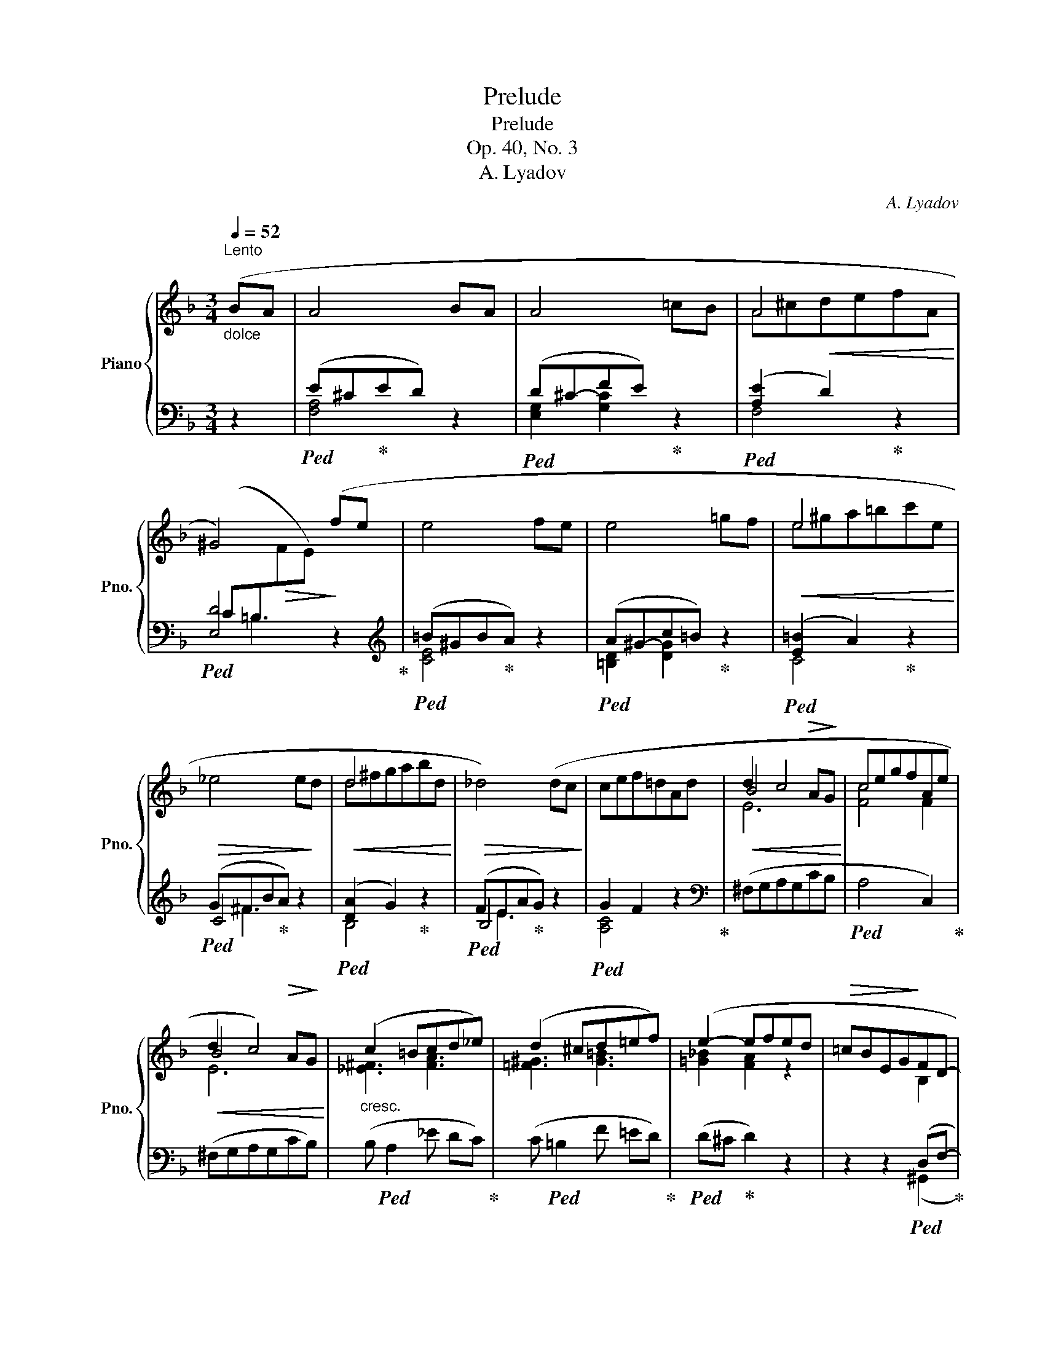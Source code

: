 X:1
T:Prelude
T:Prelude
T:Op. 40, No. 3
T:A. Lyadov
C:A. Lyadov
%%score { ( 1 4 6 ) | ( 2 3 5 ) }
L:1/8
Q:1/4=52
M:3/4
K:F
V:1 treble nm="Piano" snm="Pno."
V:4 treble 
V:6 treble 
V:2 bass 
V:3 bass 
V:5 bass 
V:1
"_dolce""^Lento" (BA | A4 BA | A4 =cB | A4 x2 | ^G4) (fe | e4 fe | e4 =gf |!<(! e4 x2!<)! | %8
!>(! _e4 e!>)!d |!<(! d4 x2!<)! |!>(! _d4) (dc!>)! | cef=dAd |!<(! d2 c4!<)! | cegfAe | %14
!<(! d2 c4)!<)! |"_cresc." (c2 =Bcd_e) | (d2 ^cd=ef) | (e2- efed |!>(! =cBEG!>)!FD- | %19
 D)(D!<(!AcBA)!<)! |!>(! [GA]6!>)! |!pp! [FA]6- | !fermata![FA]6 |] %23
V:2
 z2 |!ped! (E^C!ped-up!ED) z2 |!ped! (D^C-FE)!ped-up! z2 |!ped! ([A,E]2 D2)!ped-up! z2 | %4
!ped! [E,D]4 x2!ped-up! |[K:treble]!ped! (=B^GB!ped-up!A) z2 |!ped! (A^G-c=B)!ped-up! z2 | %7
!ped! ([E=B]2 A2)!ped-up! z2 |!ped! (G^FB!ped-up!A) z2 |!ped! ([DA]2 G2)!ped-up! z2 | %10
!ped! (FEA!ped-up!G) z2 |!ped! G2 F2 z2!ped-up! |[K:bass] (^F,G,A,G,CB, |!ped! A,4 C,2)!ped-up! | %14
 (^F,G,A,G,CB,) | (B,!ped! A,2 _E DC)!ped-up! | (C!ped! =B,2 F =ED)!ped-up! | %17
!ped! (D^C!ped-up! D2) z2 | z2 z2!ped! (D,F,-!ped-up! | F,6) | z!ped! (A,,E,G,F,E,)!ped-up! | %21
 z!ped! (D,,A,,F,A,,F,!ped-up! | !fermata!D6) |] %23
V:3
 x2 | [F,A,]4 x2 | [E,G,]2 [G,C]2 x2 | F,4 x2 | x6 |[K:treble] [CE]4 x2 | [=B,D]2 [DG]2 x2 | %7
 C4 x2 | C4 x2 | B,4 x2 | B,4 x2 | [A,C]4 x2 |[K:bass] x6 | x6 | x6 | x6 | x6 | x6 | x4 (^G,,2 | %19
 A,,6) | x A,,- A,,4 | x6 | x6 |] %23
V:4
 x2 | x6 | x6 | A^c!<(!defA!<)! |[I:staff +1] (C=B,!>(![I:staff -1]FE)!>)! x2 | x6 | x6 | %7
 e^ga=bc'e | x6 | d^fgabd | x6 | x6 | B4!>(! A!>)!G | [Fc]4 F2 | B4!>(! A!>)!G | [_E^F]3 [FA]3 | %16
 [=F^G]3 [G=B]3 | [=G_B]2 [FA]2 z2 | x4 B,2 | A,D- D4 | (D4 ^C2) | D6 | x6 |] %23
V:5
 x2 | x6 | x6 | x6 | x =B,3 z2 |[K:treble] x6 | x6 | x6 | x ^F3 x2 | x6 | x E3 x2 | x6 | %12
[K:bass] x6 | x6 | x6 | x6 | x6 | x6 | x6 | x6 | x6 | x6 | x6 |] %23
V:6
 x2 | x6 | x6 | x6 | x6 | x6 | x6 | x6 | x6 | x6 | x6 | x6 | E6 | x6 | E6 | x6 | x6 | x6 | x6 | %19
 x6 | x6 | x6 | x6 |] %23


